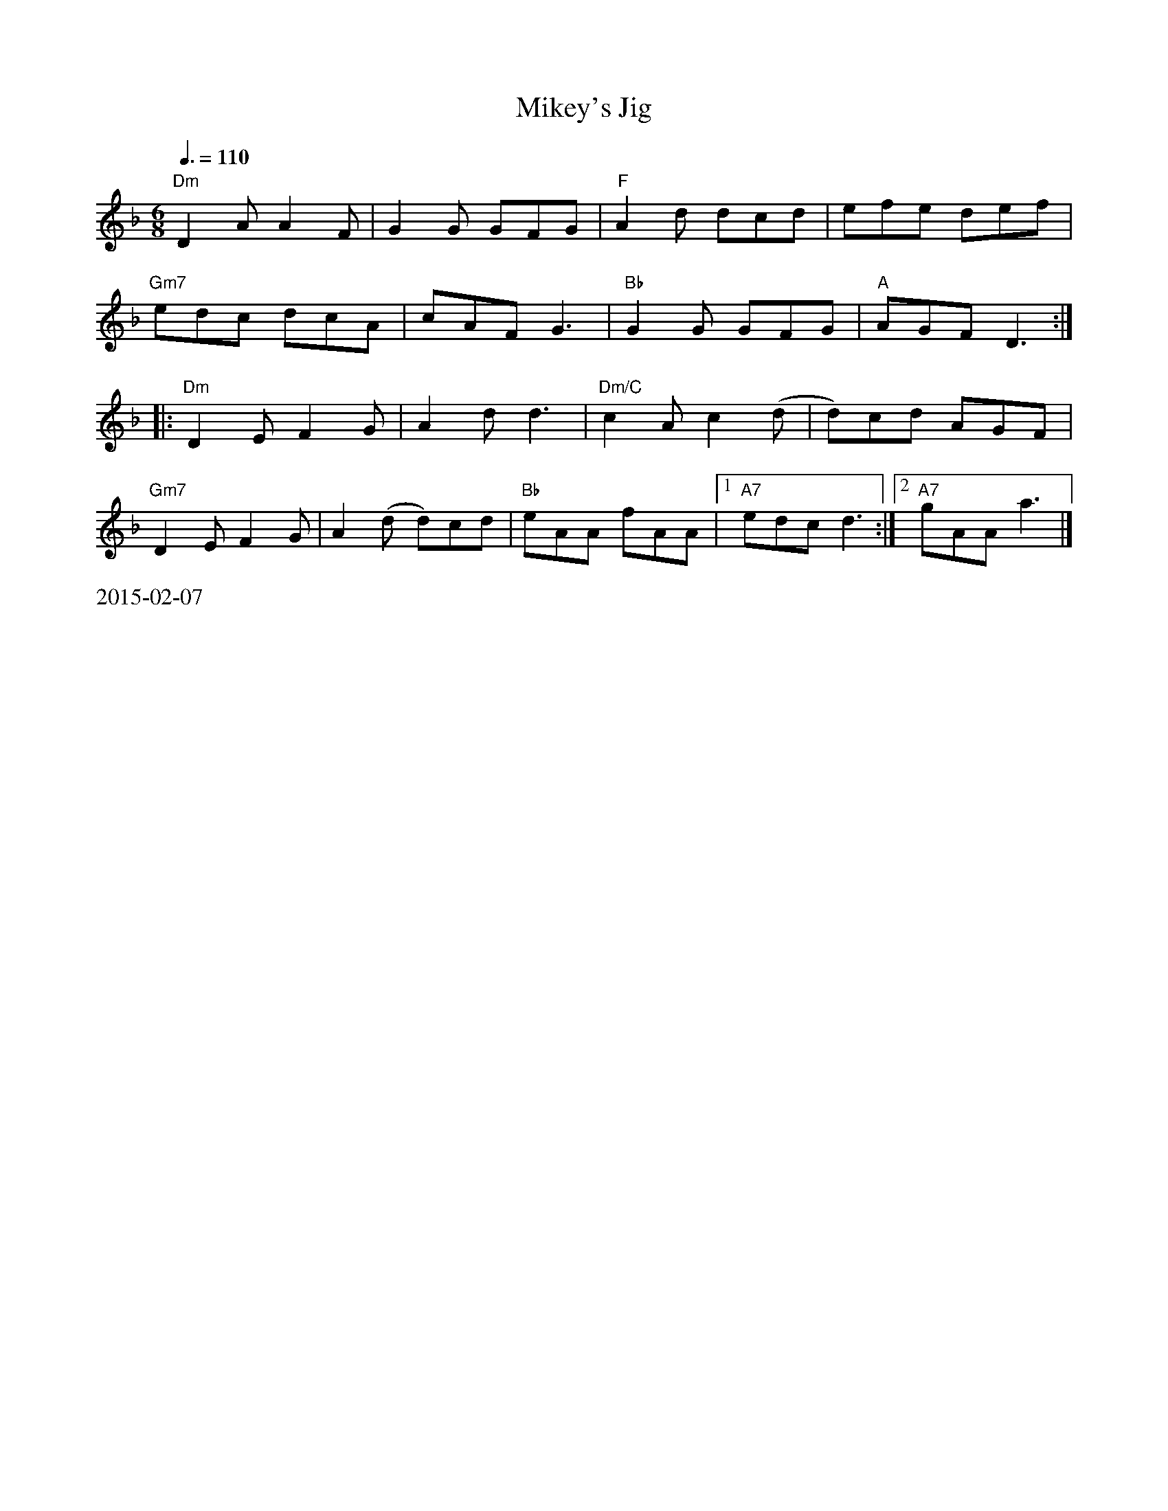 X:22
T: Mikey's Jig
M: 6/8
R: jig
K: Dm
L: 1/8
Q: 3/8=110
"Dm"D2 A A2 F| G2 G GFG| "F"A2 d dcd| efe def|
"Gm7"edc dcA| cAF G3| "Bb"G2 G GFG| "A"AGF D3:|
|: "Dm"D2 E F2 G| A2 d d3| "Dm/C"c2 A c2 (d| d)cd AGF|
"Gm7"D2 E F2 G| A2 (d d)cd| "Bb"eAA fAA| [1"A7"edc d3:|][2"A7"gAA a3|]
%%text 2015-02-07
